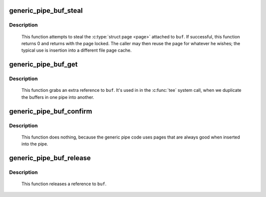 .. -*- coding: utf-8; mode: rst -*-
.. src-file: fs/pipe.c

.. _`generic_pipe_buf_steal`:

generic_pipe_buf_steal
======================

.. c:function:: int generic_pipe_buf_steal(struct pipe_inode_info *pipe, struct pipe_buffer *buf)

    attempt to take ownership of a \ :c:type:`struct pipe_buffer <pipe_buffer>`\ 

    :param struct pipe_inode_info \*pipe:
        the pipe that the buffer belongs to

    :param struct pipe_buffer \*buf:
        the buffer to attempt to steal

.. _`generic_pipe_buf_steal.description`:

Description
-----------

     This function attempts to steal the \ :c:type:`struct page <page>`\  attached to
     \ ``buf``\ . If successful, this function returns 0 and returns with
     the page locked. The caller may then reuse the page for whatever
     he wishes; the typical use is insertion into a different file
     page cache.

.. _`generic_pipe_buf_get`:

generic_pipe_buf_get
====================

.. c:function:: void generic_pipe_buf_get(struct pipe_inode_info *pipe, struct pipe_buffer *buf)

    get a reference to a \ :c:type:`struct pipe_buffer <pipe_buffer>`\ 

    :param struct pipe_inode_info \*pipe:
        the pipe that the buffer belongs to

    :param struct pipe_buffer \*buf:
        the buffer to get a reference to

.. _`generic_pipe_buf_get.description`:

Description
-----------

     This function grabs an extra reference to \ ``buf``\ . It's used in
     in the \ :c:func:`tee`\  system call, when we duplicate the buffers in one
     pipe into another.

.. _`generic_pipe_buf_confirm`:

generic_pipe_buf_confirm
========================

.. c:function:: int generic_pipe_buf_confirm(struct pipe_inode_info *info, struct pipe_buffer *buf)

    verify contents of the pipe buffer

    :param struct pipe_inode_info \*info:
        the pipe that the buffer belongs to

    :param struct pipe_buffer \*buf:
        the buffer to confirm

.. _`generic_pipe_buf_confirm.description`:

Description
-----------

     This function does nothing, because the generic pipe code uses
     pages that are always good when inserted into the pipe.

.. _`generic_pipe_buf_release`:

generic_pipe_buf_release
========================

.. c:function:: void generic_pipe_buf_release(struct pipe_inode_info *pipe, struct pipe_buffer *buf)

    put a reference to a \ :c:type:`struct pipe_buffer <pipe_buffer>`\ 

    :param struct pipe_inode_info \*pipe:
        the pipe that the buffer belongs to

    :param struct pipe_buffer \*buf:
        the buffer to put a reference to

.. _`generic_pipe_buf_release.description`:

Description
-----------

     This function releases a reference to \ ``buf``\ .

.. This file was automatic generated / don't edit.

